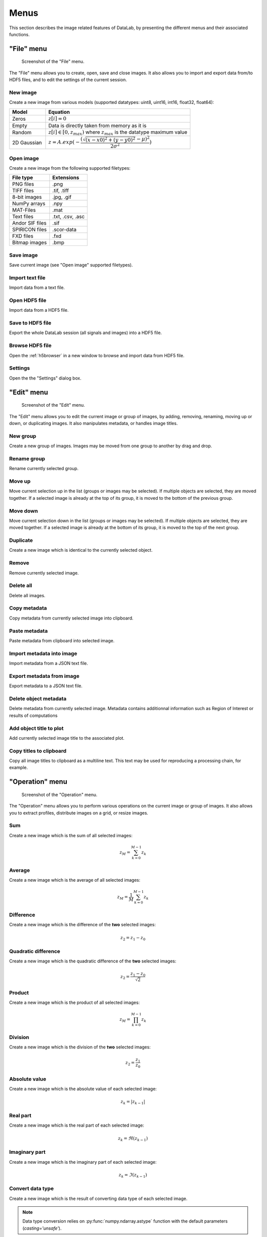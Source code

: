 Menus
=====

This section describes the image related features of DataLab, by presenting
the different menus and their associated functions.

"File" menu
-----------

.. figure:: /images/shots/i_file.png

    Screenshot of the "File" menu.

The "File" menu allows you to create, open, save and close images. It also
allows you to import and export data from/to HDF5 files, and to edit the
settings of the current session.

New image
^^^^^^^^^

Create a new image from various models
(supported datatypes: uint8, uint16, int16, float32, float64):

.. list-table::
    :header-rows: 1
    :widths: 20, 80

    * - Model
      - Equation
    * - Zeros
      - :math:`z[i] = 0`
    * - Empty
      - Data is directly taken from memory as it is
    * - Random
      - :math:`z[i] \in [0, z_{max})` where :math:`z_{max}` is the datatype maximum value
    * - 2D Gaussian
      - :math:`z = A.exp(-\dfrac{(\sqrt{(x-x0)^2+(y-y0)^2}-\mu)^2}{2\sigma^2})`

.. _open_image:

Open image
^^^^^^^^^^

Create a new image from the following supported filetypes:

.. list-table::
    :header-rows: 1

    * - File type
      - Extensions
    * - PNG files
      - .png
    * - TIFF files
      - .tif, .tiff
    * - 8-bit images
      - .jpg, .gif
    * - NumPy arrays
      - .npy
    * - MAT-Files
      - .mat
    * - Text files
      - .txt, .csv, .asc
    * - Andor SIF files
      - .sif
    * - SPIRICON files
      - .scor-data
    * - FXD files
      - .fxd
    * - Bitmap images
      - .bmp

Save image
^^^^^^^^^^

Save current image (see "Open image" supported filetypes).

Import text file
^^^^^^^^^^^^^^^^

Import data from a text file.

.. seealso::

    See :ref:`ref-to-image-text-file-import` page for more details on importing text files.

Open HDF5 file
^^^^^^^^^^^^^^

Import data from a HDF5 file.

Save to HDF5 file
^^^^^^^^^^^^^^^^^

Export the whole DataLab session (all signals and images) into a HDF5 file.

Browse HDF5 file
^^^^^^^^^^^^^^^^

Open the :ref:`h5browser` in a new window to browse and import data from HDF5 file.

Settings
^^^^^^^^

Open the the "Settings" dialog box.

.. image:: /images/settings.png

"Edit" menu
-----------

.. figure:: /images/shots/i_edit.png

    Screenshot of the "Edit" menu.

The "Edit" menu allows you to edit the current image or group of images, by
adding, removing, renaming, moving up or down, or duplicating images. It also
manipulates metadata, or handles image titles.

New group
^^^^^^^^^

Create a new group of images. Images may be moved from one group to another
by drag and drop.

Rename group
^^^^^^^^^^^^

Rename currently selected group.

Move up
^^^^^^^

Move current selection up in the list (groups or images may be selected). If
multiple objects are selected, they are moved together. If a selected image
is already at the top of its group, it is moved to the bottom of the previous
group.

Move down
^^^^^^^^^

Move current selection down in the list (groups or images may be selected). If
multiple objects are selected, they are moved together. If a selected image
is already at the bottom of its group, it is moved to the top of the next
group.

Duplicate
^^^^^^^^^

Create a new image which is identical to the currently selected object.

Remove
^^^^^^

Remove currently selected image.

Delete all
^^^^^^^^^^

Delete all images.

Copy metadata
^^^^^^^^^^^^^

Copy metadata from currently selected image into clipboard.

Paste metadata
^^^^^^^^^^^^^^

Paste metadata from clipboard into selected image.

Import metadata into image
^^^^^^^^^^^^^^^^^^^^^^^^^^

Import metadata from a JSON text file.

Export metadata from image
^^^^^^^^^^^^^^^^^^^^^^^^^^

Export metadata to a JSON text file.

Delete object metadata
^^^^^^^^^^^^^^^^^^^^^^

Delete metadata from currently selected image.
Metadata contains additionnal information such as Region of Interest
or results of computations

Add object title to plot
^^^^^^^^^^^^^^^^^^^^^^^^

Add currently selected image title to the associated plot.

Copy titles to clipboard
^^^^^^^^^^^^^^^^^^^^^^^^

Copy all image titles to clipboard as a multiline text.
This text may be used for reproducing a processing chain, for example.


"Operation" menu
----------------

.. figure:: /images/shots/i_operation.png

    Screenshot of the "Operation" menu.

The "Operation" menu allows you to perform various operations on the current
image or group of images. It also allows you to extract profiles, distribute
images on a grid, or resize images.

Sum
^^^

Create a new image which is the sum of all selected images:

.. math::
    z_{M} = \sum_{k=0}^{M-1}{z_{k}}

Average
^^^^^^^

Create a new image which is the average of all selected images:

.. math::
    z_{M} = \dfrac{1}{M}\sum_{k=0}^{M-1}{z_{k}}

Difference
^^^^^^^^^^

Create a new image which is the difference of the **two** selected images:

.. math::
    z_{2} = z_{1} - z_{0}

Quadratic difference
^^^^^^^^^^^^^^^^^^^^

Create a new image which is the quadratic difference of the **two**
selected images:

.. math::
    z_{2} = \dfrac{z_{1} - z_{0}}{\sqrt{2}}

Product
^^^^^^^

Create a new image which is the product of all selected images:

.. math::
    z_{M} = \prod_{k=0}^{M-1}{z_{k}}

Division
^^^^^^^^

Create a new image which is the division of the **two** selected images:

.. math::
    z_{2} = \dfrac{z_{1}}{z_{0}}

Absolute value
^^^^^^^^^^^^^^

Create a new image which is the absolute value of each selected image:

.. math::
    z_{k} = |z_{k-1}|

Real part
^^^^^^^^^

Create a new image which is the real part of each selected image:

.. math::
    z_{k} = \Re(z_{k-1})

Imaginary part
^^^^^^^^^^^^^^

Create a new image which is the imaginary part of each selected image:

.. math::
    z_{k} = \Im(z_{k-1})

Convert data type
^^^^^^^^^^^^^^^^^

Create a new image which is the result of converting data type of each
selected image.

.. note::

    Data type conversion relies on :py:func:`numpy.ndarray.astype` function with
    the default parameters (`casting='unsafe'`).

Exponential
^^^^^^^^^^^

Create a new image which is the exponential of each selected image:

.. math::
    z_{k} = \exp(z_{k-1})

Logarithm (base 10)
^^^^^^^^^^^^^^^^^^^

Create a new image which is the base 10 logarithm of each selected image:

.. math::
    z_{k} = \log_{10}(z_{k-1})

Log10(z+n)
^^^^^^^^^^

Create a new image which is the Log10(z+n) of each selected image
(avoid Log10(0) on image background):

.. math::
    z_{k} = \log_{10}(z_{k-1}+n)

Flat-field correction
^^^^^^^^^^^^^^^^^^^^^

Create a new image which is flat-field correction
of the **two** selected images:

.. math::
    z_{1} =
    \begin{cases}
        \dfrac{z_{0}}{z_{f}}.\overline{z_{f}} & \text{if } z_{0} > z_{threshold} \\
        z_{0} & \text{otherwise}
    \end{cases}`

where :math:`z_{0}` is the raw image,
:math:`z_{f}` is the flat field image,
:math:`z_{threshold}` is an adjustable threshold
and :math:`\overline{z_{f}}` is the flat field image average value:

.. math::
    \overline{z_{f}}=
    \dfrac{1}{N_{row}.N_{col}}.\sum_{i=0}^{N_{row}}\sum_{j=0}^{N_{col}}{z_{f}(i,j)}

.. note::

    Raw image and flat field image are supposedly already
    corrected by performing a dark frame subtraction.

Rotation
^^^^^^^^

Create a new image which is the result of rotating (90°, 270° or
arbitrary angle) or flipping (horizontally or vertically) data.

Intensity profiles
^^^^^^^^^^^^^^^^^^

Line profile
    Extract an horizontal or vertical profile from each selected image, and create
    new signals from these profiles.

    .. figure:: /images/shots/i_profile.png

        Line profile dialog. Parameters may also be set manually
        ("Edit profile parameters" button).

Average profile
    Extract an horizontal or vertical profile averaged over a rectangular area, from
    each selected image, and create new signals from these profiles.

    .. figure:: /images/shots/i_profile_average.png

        Average profile dialog: the area is defined by a rectangle shape.
        Parameters may also be set manually ("Edit profile parameters" button).

Radial profile extraction
    Extract a radial profile from each selected image, and create new signals from
    these profiles.

    The following parameters are available:

    .. list-table::
        :header-rows: 1
        :widths: 25, 75

        * - Parameter
          - Description
        * - Center
          - Center around which the radial profile is computed: centroid, image center, or user-defined
        * - X
          - X coordinate of the center (if user-defined), in pixels
        * - Y
          - Y coordinate of the center (if user-defined), in pixels

Distribute on a grid
^^^^^^^^^^^^^^^^^^^^

Distribute selected images on a regular grid.

Reset image positions
^^^^^^^^^^^^^^^^^^^^^

Reset selected image positions to first image (x0, y0) coordinates.

Resize
^^^^^^

Create a new image which is a resized version of each selected image.

Pixel binning
^^^^^^^^^^^^^

Combine clusters of adjacent pixels, throughout the image,
into single pixels. The result can be the sum, average, median, minimum,
or maximum value of the cluster.

ROI extraction
^^^^^^^^^^^^^^

Create a new image from a user-defined Region of Interest.

.. figure:: /images/shots/i_roi_dialog.png

    ROI extraction dialog: the ROI is defined by moving the position
    and adjusting the size of a rectangle shape.

Swap X/Y axes
^^^^^^^^^^^^^

Create a new image which is the result of swapping X/Y data.

"Processing" menu
-----------------

.. figure:: /images/shots/i_processing.png

    Screenshot of the "Processing" menu.

The "Processing" menu allows you to perform various processing on the current
image or group of images: it allows you to apply filters, to perform exposure
correction, to perform denoising, to perform morphological operations, and so on.

Normalize
^^^^^^^^^

Create a new image which is the normalized version of each selected image
by maximum, amplitude, sum, energy or RMS:

.. list-table::
    :header-rows: 1
    :widths: 25, 75

    * - Normalization
      - Equation
    * - Maximum
      - :math:`z_{1} = \dfrac{z_{0}}{z_{max}}`
    * - Amplitude
      - :math:`z_{1} = \dfrac{z_{0}}{z_{max}-z_{min}}`
    * - Area
      - :math:`z_{1} = \dfrac{z_{0}}{\sum_{i=0}^{N-1}{z_{i}}}`
    * - Energy
      - :math:`z_{1}= \dfrac{z_{0}}{\sqrt{\sum_{n=0}^{N}|z_{0}[n]|^2}}`
    * - RMS
      - :math:`z_{1}= \dfrac{z_{0}}{\sqrt{\dfrac{1}{N}\sum_{n=0}^{N}|z_{0}[n]|^2}}`

Linear calibration
^^^^^^^^^^^^^^^^^^

Create a new image which is a linear calibration
of each selected image with respect to Z axis:

.. list-table::
    :header-rows: 1
    :widths: 40, 60

    * - Parameter
      - Linear calibration
    * - Z-axis
      - :math:`z_{1} = a.z_{0} + b`

Thresholding
^^^^^^^^^^^^

Apply the thresholding to each selected image.

Clipping
^^^^^^^^

Apply the clipping to each selected image.

Moving average
^^^^^^^^^^^^^^

Compute moving average of each selected image
(implementation based on `scipy.ndimage.uniform_filter <https://docs.scipy.org/doc/scipy/reference/generated/scipy.ndimage.uniform_filter.html>`_).

Moving median
^^^^^^^^^^^^^

Compute moving median of each selected image
(implementation based on `scipy.signal.medfilt <https://docs.scipy.org/doc/scipy/reference/generated/scipy.signal.medfilt.html>`_).

Wiener filter
^^^^^^^^^^^^^

Compute Wiener filter of each selected image
(implementation based on `scipy.signal.wiener <https://docs.scipy.org/doc/scipy/reference/generated/scipy.signal.wiener.html>`_).

FFT
^^^

Create a new image which is the Fast Fourier Transform (FFT)
of each selected image.

Inverse FFT
^^^^^^^^^^^

Create a new image which is the inverse FFT of each selected image.

Butterworth filter
^^^^^^^^^^^^^^^^^^

Perform Butterworth filter on an image
(implementation based on `skimage.filters.butterworth <https://scikit-image.org/docs/stable/api/skimage.filters.html#skimage.filters.butterworth>`_)

Exposure
^^^^^^^^

Gamma correction
    Apply gamma correction to each selected image
    (implementation based on `skimage.exposure.adjust_gamma <https://scikit-image.org/docs/stable/api/skimage.exposure.html#skimage.exposure.adjust_gamma>`_)

Logarithmic correction
    Apply logarithmic correction to each selected image
    (implementation based on `skimage.exposure.adjust_log <https://scikit-image.org/docs/stable/api/skimage.exposure.html#skimage.exposure.adjust_log>`_)

Sigmoid correction
    Apply sigmoid correction to each selected image
    (implementation based on `skimage.exposure.adjust_sigmoid <https://scikit-image.org/docs/stable/api/skimage.exposure.html#skimage.exposure.adjust_sigmoid>`_)

Histogram equalization
    Equalize image histogram levels
    (implementation based on `skimage.exposure.equalize_hist <https://scikit-image.org/docs/stable/api/skimage.exposure.html#skimage.exposure.equalize_hist>`_)

Adaptive histogram equalization
    Equalize image histogram levels using Contrast Limited Adaptive Histogram Equalization (CLAHE) algorithm
    (implementation based on `skimage.exposure.equalize_adapthist <https://scikit-image.org/docs/stable/api/skimage.exposure.html#skimage.exposure.equalize_adapthist>`_)

Intensity rescaling
    Stretch or shrink image intensity levels
    (implementation based on `skimage.exposure.rescale_intensity <https://scikit-image.org/docs/stable/api/skimage.exposure.html#skimage.exposure.rescale_intensity>`_)

Restoration
^^^^^^^^^^^

Total variation denoising
    Denoise image using Total Variation algorithm
    (implementation based on `skimage.restoration.denoise_tv_chambolle <https://scikit-image.org/docs/stable/api/skimage.restoration.html#denoise-tv-chambolle>`_)

Bilateral filter denoising
    Denoise image using bilateral filter
    (implementation based on `skimage.restoration.denoise_bilateral <https://scikit-image.org/docs/stable/api/skimage.restoration.html#denoise-bilateral>`_)

Wavelet denoising
    Perform wavelet denoising on image
    (implementation based on `skimage.restoration.denoise_wavelet <https://scikit-image.org/docs/stable/api/skimage.restoration.html#denoise-wavelet>`_)

White Top-Hat denoising
    Denoise image by subtracting its white top hat transform
    (using a disk footprint)

All denoising methods
    Perform all denoising methods on image. Combined with the
    "distribute on a grid" option, this allows to compare the
    different denoising methods on the same image.

Morphology
^^^^^^^^^^

White Top-Hat (disk)
    Perform white top hat transform of an image, using a disk footprint
    (implementation based on `skimage.morphology.white_tophat <https://scikit-image.org/docs/stable/api/skimage.morphology.html#skimage.morphology.white_tophat>`_)

Black Top-Hat (disk)
    Perform black top hat transform of an image, using a disk footprint
    (implementation based on `skimage.morphology.black_tophat <https://scikit-image.org/docs/stable/api/skimage.morphology.html#skimage.morphology.black_tophat>`_)

Erosion (disk)
    Perform morphological erosion on an image, using a disk footprint
    (implementation based on `skimage.morphology.erosion <https://scikit-image.org/docs/stable/api/skimage.morphology.html#skimage.morphology.erosion>`_)

Dilation (disk)
    Perform morphological dilation on an image, using a disk footprint
    (implementation based on `skimage.morphology.dilation <https://scikit-image.org/docs/stable/api/skimage.morphology.html#skimage.morphology.dilation>`_)

Opening (disk)
    Perform morphological opening on an image, using a disk footprint
    (implementation based on `skimage.morphology.opening <https://scikit-image.org/docs/stable/api/skimage.morphology.html#skimage.morphology.opening>`_)

Closing (disk)
    Perform morphological closing on an image, using a disk footprint
    (implementation based on `skimage.morphology.closing <https://scikit-image.org/docs/stable/api/skimage.morphology.html#skimage.morphology.closing>`_)

All morphological operations
    Perform all morphological operations on an image, using a disk footprint.
    Combined with the "distribute on a grid" option, this allows to compare
    the different morphological operations on the same image.

Edges
^^^^^

Roberts filter
    Perform edge filtering on an image, using the Roberts algorithm
    (implementation based on `skimage.filters.roberts <https://scikit-image.org/docs/stable/api/skimage.filters.html#skimage.filters.roberts>`_)

Prewitt filter
    Perform edge filtering on an image, using the Prewitt algorithm
    (implementation based on `skimage.filters.prewitt <https://scikit-image.org/docs/stable/api/skimage.filters.html#skimage.filters.prewitt>`_)

Prewitt filter (horizontal)
    Find the horizontal edges of an image, using the Prewitt algorithm
    (implementation based on `skimage.filters.prewitt_h <https://scikit-image.org/docs/stable/api/skimage.filters.html#skimage.filters.prewitt_h>`_)

Prewitt filter (vertical)
    Find the vertical edges of an image, using the Prewitt algorithm
    (implementation based on `skimage.filters.prewitt_v <https://scikit-image.org/docs/stable/api/skimage.filters.html#skimage.filters.prewitt_v>`_)

Sobel filter
    Perform edge filtering on an image, using the Sobel algorithm
    (implementation based on `skimage.filters.sobel <https://scikit-image.org/docs/stable/api/skimage.filters.html#skimage.filters.sobel>`_)

Sobel filter (horizontal)
    Find the horizontal edges of an image, using the Sobel algorithm
    (implementation based on `skimage.filters.sobel_h <https://scikit-image.org/docs/stable/api/skimage.filters.html#skimage.filters.sobel_h>`_)

Sobel filter (vertical)
    Find the vertical edges of an image, using the Sobel algorithm
    (implementation based on `skimage.filters.sobel_v <https://scikit-image.org/docs/stable/api/skimage.filters.html#skimage.filters.sobel_v>`_)

Scharr filter
    Perform edge filtering on an image, using the Scharr algorithm
    (implementation based on `skimage.filters.scharr <https://scikit-image.org/docs/stable/api/skimage.filters.html#skimage.filters.scharr>`_)

Scharr filter (horizontal)
    Find the horizontal edges of an image, using the Scharr algorithm
    (implementation based on `skimage.filters.scharr_h <https://scikit-image.org/docs/stable/api/skimage.filters.html#skimage.filters.scharr_h>`_)

Scharr filter (vertical)
    Find the vertical edges of an image, using the Scharr algorithm
    (implementation based on `skimage.filters.scharr_v <https://scikit-image.org/docs/stable/api/skimage.filters.html#skimage.filters.scharr_v>`_)

Farid filter
    Perform edge filtering on an image, using the Farid algorithm
    (implementation based on `skimage.filters.farid <https://scikit-image.org/docs/stable/api/skimage.filters.html#skimage.filters.farid>`_)

Farid filter (horizontal)
    Find the horizontal edges of an image, using the Farid algorithm
    (implementation based on `skimage.filters.farid_h <https://scikit-image.org/docs/stable/api/skimage.filters.html#skimage.filters.farid_h>`_)

Farid filter (vertical)
    Find the vertical edges of an image, using the Farid algorithm
    (implementation based on `skimage.filters.farid_v <https://scikit-image.org/docs/stable/api/skimage.filters.html#skimage.filters.farid_v>`_)

Laplace filter
    Perform edge filtering on an image, using the Laplace algorithm
    (implementation based on `skimage.filters.laplace <https://scikit-image.org/docs/stable/api/skimage.filters.html#skimage.filters.laplace>`_)

All edges filters
    Perform all edge filtering algorithms (see above) on an image.
    Combined with the "distribute on a grid" option, this allows to compare
    the different edge filters on the same image.

Canny filter
    Perform edge filtering on an image, using the Canny algorithm
    (implementation based on `skimage.feature.canny <https://scikit-image.org/docs/stable/api/skimage.feature.html#skimage.feature.canny>`_)

"Computing" menu
----------------

.. figure:: /images/shots/i_computing.png

    Screenshot of the "Computing" menu.

The "Computing" menu allows you to perform various computations on the current
image or group of images. It also allows you to compute statistics, to compute
the centroid, to detect peaks, to detect contours, and so on.

.. note::

    In DataLab vocabulary, a "computing" is a feature that computes a scalar
    result from an image. This result is stored as metadata, and thus attached
    to image. This is different from a "processing" which creates a new image
    from an existing one.

Edit regions of interest
^^^^^^^^^^^^^^^^^^^^^^^^

Open a dialog box to setup multiple Region Of Interests (ROI).
ROI are stored as metadata, and thus attached to image.

ROI definition dialog is exactly the same as ROI extraction (see above).

.. figure:: /images/shots/i_roi_image.png

    An image with ROI.

Remove regions of interest
^^^^^^^^^^^^^^^^^^^^^^^^^^

Remove all defined ROI for selected object(s).

Statistics
^^^^^^^^^^

Compute statistics on selected image and show a summary table.

.. figure:: /images/shots/i_stats.png

    Example of statistical summary table: each row is associated to an ROI
    (the first row gives the statistics for the whole data).

Histogram
^^^^^^^^^

Compute histogram of selected image and show it in the Signal Panel.

Parameters are:

.. list-table::
    :header-rows: 1
    :widths: 25, 75

    * - Parameter
      - Description
    * - Bins
      - Number of bins
    * - Lower limit
      - Lower limit of the histogram
    * - Upper limit
      - Upper limit of the histogram

.. figure:: /images/shots/i_histogram.png

    Example of histogram.

Centroid
^^^^^^^^

Compute image centroid using a Fourier transform method
(as discussed by `Weisshaar et al. <http://www.mnd-umwelttechnik.fh-wiesbaden.de/pig/weisshaar_u5.pdf>`_).
This method is quite insensitive to background noise.

Minimum enclosing circle center
^^^^^^^^^^^^^^^^^^^^^^^^^^^^^^^

Compute the circle contour enclosing image values above
a threshold level defined as the half-maximum value.

2D peak detection
^^^^^^^^^^^^^^^^^

Automatically find peaks on image using a minimum-maximum filter algorithm.

.. figure:: /images/shots/i_peak2d_test.png

    Example of 2D peak detection.

.. seealso::
    See :ref:`ref-to-2d-peak-detection` for more details on algorithm and associated parameters.

Contour detection
^^^^^^^^^^^^^^^^^

Automatically extract contours and fit them using a circle or an ellipse,
or directly represent them as a polygon.

.. figure:: /images/shots/i_contour_test.png

    Example of contour detection.

.. seealso::
    See :ref:`ref-to-contour-detection` for more details on algorithm and associated parameters.

.. note:: Computed scalar results are systematically stored as metadata.
    Metadata is attached to image and serialized with it when exporting
    current session in a HDF5 file.

Circle Hough transform
^^^^^^^^^^^^^^^^^^^^^^

Detect circular shapes using circle Hough transform
(implementation based on `skimage.transform.hough_circle_peaks <https://scikit-image.org/docs/stable/api/skimage.transform.html?highlight=hough#skimage.transform.hough_circle_peaks>`_).

Blob detection
^^^^^^^^^^^^^^

Blob detection (DOG)
    Detect blobs using Difference of Gaussian (DOG) method
    (implementation based on `skimage.feature.blob_dog <https://scikit-image.org/docs/stable/api/skimage.feature.html#blob-dog>`_).

Blob detection (DOH)
    Detect blobs using Determinant of Hessian (DOH) method
    (implementation based on `skimage.feature.blob_doh <https://scikit-image.org/docs/stable/api/skimage.feature.html#blob-doh>`_).

Blob detection (LOG)
    Detect blobs using Laplacian of Gaussian (LOG) method
    (implementation based on `skimage.feature.blob_log <https://scikit-image.org/docs/stable/api/skimage.feature.html#blob-log>`_).

Blob detection (OpenCV)
    Detect blobs using OpenCV implementation of `SimpleBlobDetector <https://docs.opencv.org/3.4/d0/d7a/classcv_1_1SimpleBlobDetector.html>`_.

Show results
^^^^^^^^^^^^

Show the results of all computations performed on the selected images. This shows the
same table as the one shown after having performed a computation.

Plot results
^^^^^^^^^^^^

Plot the results of computations performed on the selected images, with user-defined
X and Y axes (e.g. plot the contour circle radius as a function of the image number).

"View" menu
-----------

.. figure:: /images/shots/i_view.png

    Screenshot of the "View" menu.

The "View" menu allows you to visualize the current image or group of images.
It also allows you to show/hide titles, to show/hide the contrast panel, to
refresh the visualization, and so on.

View in a new window
^^^^^^^^^^^^^^^^^^^^

Open a new window to visualize and the selected images.

In the separate window, you may visualize your data more comfortably
(e.g., by maximizing the window) and you may also annotate the data.

.. seealso::
    See :ref:`ref-to-image-annotations` for more details on annotations.

Show graphical object titles
^^^^^^^^^^^^^^^^^^^^^^^^^^^^

Show/hide titles of computing results or annotations.

Auto-refresh
^^^^^^^^^^^^

Automatically refresh the visualization when the data changes.
When enabled (default), the plot view is automatically refreshed when the
data changes. When disabled, the plot view is not refreshed until you
manually refresh it by clicking the "Refresh manually" button in the
toolbar. Even though the refresh algorithm is optimized, it may still
take some time to refresh the plot view when the data changes, especially
when the data set is large. Therefore, you may want to disable the
auto-refresh feature when you are working with large data sets,
and enable it again when you are done. This will avoid unnecessary
refreshes.

Refresh manually
^^^^^^^^^^^^^^^^

Refresh the visualization manually. This triggers a refresh of the plot
view, even if the auto-refresh feature is disabled.

Show contrast panel
^^^^^^^^^^^^^^^^^^^

Show/hide contrast adjustment panel.

Other menu entries
^^^^^^^^^^^^^^^^^^

Show/hide panels or toolbars.

"?" menu
--------

.. figure:: /images/shots/s_help.png

    Screenshot of the "?" menu.

The "?" menu allows you to access the online documentation, to show log files,
to show information regarding your DataLab installation, and to show the
"About DataLab" dialog box.

Online or Local documentation
^^^^^^^^^^^^^^^^^^^^^^^^^^^^^

Open the online or local documentation:

.. image:: /images/shots/doc_online.png

Show log files
^^^^^^^^^^^^^^

Open DataLab log viewer

.. seealso::
    See :ref:`ref-to-logviewer` for more details on log viewer.

About DataLab installation
^^^^^^^^^^^^^^^^^^^^^^^^^^

Show information regarding your DataLab installation (this
is typically needed for submitting a bug report).

.. seealso::
    See :ref:`ref-to-instviewer` for more details on this dialog box.

About
^^^^^

Open the "About DataLab" dialog box:

.. image:: /images/shots/about.png
